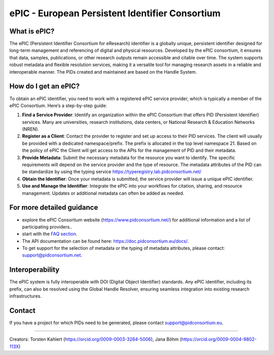 ePIC - European Persistent Identifier Consortium
===========================

What is ePIC?
-------------

The ePIC (Persistent Identifier Consortium for eResearch) identifier is a globally unique, persistent identifier designed for long-term management and referencing of digital and physical resources. Developed by the ePIC consortium, it ensures that data, samples, publications, or other research outputs remain accessible and citable over time. The system supports robust metadata and flexible resolution services, making it a versatile tool for managing research assets in a reliable and interoperable manner. The PIDs created and maintained are based on the Handle System.

How do I get an ePIC?
---------------------

To obtain an ePIC identifier, you need to work with a registered ePIC service provider, which is typically a member of the ePIC Consortium. Here’s a step-by-step guide:

1. **Find a Service Provider**: Identify an organization within the ePIC Consortium that offers PID (Persistent Identifier) services. Many are universities, research institutions, data centers, or National Research & Education Networks (NREN).

2. **Register as a Client**: Contact the provider to register and set up access to their PID services. The client will usually be provided with a dedicated namespace/prefix. The prefix is allocated in the top level namespace 21. Based on the policy of ePIC the Client will get access to the APIs for the management of PID and their metadata.

3. **Provide Metadata**: Submit the necessary metadata for the resource you want to identify. The specific requirements will depend on the service provider and the type of resource. The metadata attributes of the PID can be standardize by using the typing service https://typeregistry.lab.pidconsortium.net/

4. **Obtain the Identifier**: Once your metadata is submitted, the service provider will issue a unique ePIC identifier.

5. **Use and Manage the Identifier**: Integrate the ePIC into your workflows for citation, sharing, and resource management. Updates or additional metadata can often be added as needed.

For more detailed guidance
---------------

* explore the ePIC Consortium website (https://www.pidconsortium.net/) for additional information and a list of participating providers.. 

* start with the `FAQ section <https://www.pidconsortium.net/?page_id=1060>`_. 

* The API documentation can be found here: https://doc.pidconsortium.eu/docs/. 

* To get support for the selection of metadata or the typing of metadata attributes, please contact: support@pidconsortium.net. 

Interoperability
----------------

The ePIC system is fully interoperable with DOI (Digital Object Identifier) standards. Any ePIC identifier, including its prefix, can also be resolved using the Global Handle Resolver, ensuring seamless integration into existing research infrastructures. 

Contact
-------

If you have a project for which PIDs need to be generated, please contact support@pidconsortium.eu.

----

Creators: Torsten Kahlert (https://orcid.org/0009-0003-3264-5006), Jana Böhm (https://orcid.org/0009-0004-9802-113X)

